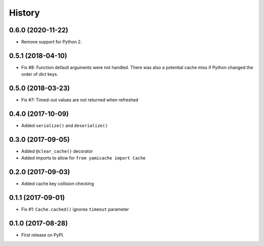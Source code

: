 =======
History
=======

0.6.0 (2020-11-22)
------------------

* Remove support for Python 2.


0.5.1 (2018-04-10)
------------------

* Fix #8: Function default arguments were not handled.  There was also a
  potential cache miss if Python changed the order of `dict` keys.


0.5.0 (2018-03-23)
------------------

* Fix #7: Timed-out values are not returned when refreshed


0.4.0 (2017-10-09)
------------------

* Added ``serialize()`` and ``deserialize()``


0.3.0 (2017-09-05)
------------------

* Added ``@clear_cache()`` decorator
* Added imports to allow for ``from yamicache import Cache``


0.2.0 (2017-09-03)
------------------

* Added cache key collision checking


0.1.1 (2017-09-01)
------------------

* Fix #1: ``Cache.cached()`` ignores ``timeout`` parameter


0.1.0 (2017-08-28)
------------------

* First release on PyPI.

